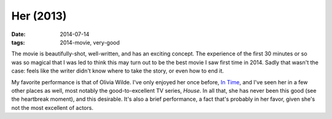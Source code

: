 Her (2013)
==========

:date: 2014-07-14
:tags: 2014-movie, very-good



The movie is beautifully-shot, well-written, and has an exciting
concept. The experience of the first 30 minutes or so was so magical
that I was led to think this may turn out to be the best movie I saw
first time in 2014. Sadly that wasn't the case: feels like the writer
didn't know where to take the story, or even how to end it.

My favorite performance is that of Olivia Wilde. I've only enjoyed her
once before, `In Time`__, and I've seen her in a few other places as
well, most notably the good-to-excellent TV series, *House*. In all
that, she has never been this good (see the heartbreak moment), and
this desirable. It's also a brief performance, a fact that's probably
in her favor, given she's not the most excellent of actors.


__ http://movies.tshepang.net/in-time-2011
